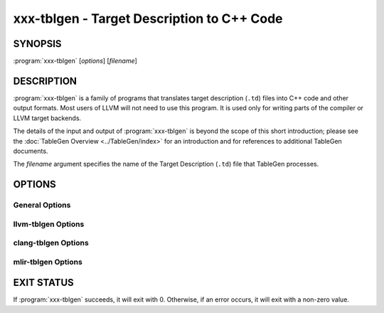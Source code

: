 xxx-tblgen - Target Description to C++ Code
===========================================

.. program:: tblgen

SYNOPSIS
--------

:program:`xxx-tblgen` [*options*] [*filename*]

DESCRIPTION
-----------

:program:`xxx-tblgen` is a family of programs that translates target
description (``.td``) files into C++ code and other output formats. Most
users of LLVM will not need to use this program. It is used only for
writing parts of the compiler or LLVM target backends.

The details of the input and output of :program:`xxx-tblgen` is beyond the
scope of this short introduction; please see the :doc:`TableGen Overview
<../TableGen/index>` for an introduction and for references to additional
TableGen documents.

The *filename* argument specifies the name of the Target Description (``.td``)
file that TableGen processes.

OPTIONS
-------

General Options
~~~~~~~~~~~~~~~

.. option:: -help

 Print a description of the command line options.

.. option:: -help-list

  Print a description of the command line options in a simple list format.

.. option:: -D=macroname

  Specify the name of a macro to be defined. The name is defined, but it
  has no particular value.

.. option:: -d=filename

  Specify the name of the dependency filename.

.. option:: -debug

  Enable debug output.

.. option:: -dump-json

 Print a JSON representation of all records, suitable for further
 automated processing.

.. option:: -I directory

 Specify where to find other target description files for inclusion.  The
 ``directory`` value should be a full or partial path to a directory that
 contains target description files.

.. option:: -null-backend

  Parse the source files and build the records, but do not run any
  backend. This is useful for timing the frontend.

.. option:: -o filename

 Specify the output file name.  If ``filename`` is ``-``, then
 :program:`xxx-tblgen` sends its output to standard output.

.. option:: -print-records

 Print all classes and records to standard output (default backend option).

.. option:: -print-detailed-records

  Print a detailed report of all global variables, classes, and records
  to standard output.

.. option:: -stats

  Print a report with any statistics collected by the backend.

.. option:: -time-phases

  Time the parser and backend phases and print a report.

.. option:: -version

 Show the version number of the program.

.. option:: -write-if-changed

  Write the output file only if it is new or has changed.

llvm-tblgen Options
~~~~~~~~~~~~~~~~~~~

.. option:: -gen-asm-matcher

 Generate assembly instruction matcher.

.. option:: -match-prefix=prefix

  Make -gen-asm-matcher match only instructions with the given *prefix*.

.. option:: -gen-asm-parser

 Generate assembly instruction parser.

.. option:: -asmparsernum=n

 Make -gen-asm-parser emit assembly parser number *n*.

.. option:: -gen-asm-writer

 Generate assembly writer.

.. option:: -asmwriternum=n

 Make -gen-asm-writer emit assembly writer number *n*.

.. option:: -gen-attrs

  Generate attributes.

.. option:: -gen-automata

  Generate generic automata.

.. option:: -gen-callingconv

  Generate calling convention descriptions.

.. option:: -gen-compress-inst-emitter

  Generate RISC-V compressed instructions.

.. option:: -gen-ctags

  Generate ctags-compatible index.

.. option:: -gen-dag-isel

 Generate a DAG (directed acyclic graph) instruction selector.

.. option:: -instrument-coverage

  Make -gen-dag-isel generate tables to help identify the patterns matched.

.. option:: -omit-comments

  Make -gen-dag-isel omit comments. The default is false.

.. option:: -gen-dfa-packetizer

 Generate DFA Packetizer for VLIW targets.

.. option:: -gen-directive-decl

  Generate directive related declaration code (header file).

.. option:: -gen-directive-gen

  Generate directive related implementation code part.

.. option:: -gen-directive-impl

  Generate directive related implementation code.

.. option:: -gen-disassembler

  Generate disassembler.

.. option:: -gen-emitter

 Generate machine code emitter.

.. option:: -gen-exegesis

  Generate llvm-exegesis tables.

.. option:: -gen-fast-isel

  Generate a "fast" instruction selector.

.. option:: -gen-global-isel

  Generate GlobalISel selector.

.. option:: -gisel-coverage-file=filename

  Specify the file from which to retrieve coverage information.

.. option:: -instrument-gisel-coverage

  Make -gen-global-isel generate coverage instrumentation.

.. option:: -optimize-match-table

  Make -gen-global-isel generate an optimized version of the match table.

.. option:: -warn-on-skipped-patterns

  Make -gen-global-isel explain why a pattern was skipped for inclusion.

.. option:: -gen-global-isel-combiner

  Generate GlobalISel combiner.

.. option:: -combiners=list

  Make -gen-global-isel-combiner emit the specified combiners.

.. option:: -gicombiner-show-expansions

  Make -gen-global-isel-combiner use C++ comments to indicate occurrences
  of code expansion.

.. option:: -gicombiner-stop-after-build

  Make -gen-global-isel-combiner stop processing after building the match tree.

.. option:: -gicombiner-stop-after-parse

  Make -gen-global-isel-combiner stop processing after parsing rules
  and dump state.

.. option:: -gen-instr-info

 Generate instruction descriptions.

.. option:: -gen-instr-docs

 Generate instruction documentation.

.. option:: -gen-intrinsic-enums

 Generate intrinsic enums.

.. option:: -intrinsic-prefix=prefix

  Make -gen-intrinsic-enums generate intrinsics with this target *prefix*.

.. option:: -gen-intrinsic-impl

 Generate intrinsic information.

.. option:: -gen-opt-parser-defs

  Generate options definitions.

.. option:: -gen-opt-rst

  Generate option RST.

.. option:: -gen-pseudo-lowering

 Generate pseudo instruction lowering.

.. option:: -gen-register-bank

  Generate register bank descriptions.

.. option:: -gen-register-info

  Generate registers and register classes info.

.. option:: -register-info-debug

  Make -gen-register-info dump register information for debugging.

.. option:: -gen-searchable-tables

  Generate generic searchable tables. See :doc:`TableGen BackEnds <../TableGen/BackEnds>`
  for a detailed description.

.. option:: -gen-subtarget

 Generate subtarget enumerations.

.. option:: -gen-x86-EVEX2VEX-tables

  Generate X86 EVEX to VEX compress tables.

.. option:: -gen-x86-fold-tables

  Generate X86 fold tables.

.. option:: -long-string-literals

  When emitting large string tables, prefer string literals over
  comma-separated char literals. This can be a readability and
  compile-time performance win, but upsets some compilers.

.. option:: -print-enums

 Print enumeration values for a class.

.. option:: -class=classname

 Make -print-enums print the enumeration list for the specified class.

.. option:: -print-sets

 Print expanded sets for testing DAG exprs.

clang-tblgen Options
~~~~~~~~~~~~~~~~~~~~

.. option:: -gen-clang-attr-classes

  Generate Clang attribute clases.

.. option:: -gen-clang-attr-parser-string-switches

  Generate all parser-related attribute string switches.

.. option:: -gen-clang-attr-subject-match-rules-parser-string-switches

  Generate all parser-related attribute subject match rule string switches.

.. option:: -gen-clang-attr-impl

  Generate Clang attribute implementations.

.. option:: -gen-clang-attr-list"

  Generate a Clang attribute list.

.. option:: -gen-clang-attr-subject-match-rule-list

  Generate a Clang attribute subject match rule list.

.. option:: -gen-clang-attr-pch-read

  Generate Clang PCH attribute reader.

.. option:: -gen-clang-attr-pch-write

  Generate Clang PCH attribute writer.

.. option:: -gen-clang-attr-has-attribute-impl

  Generate a Clang attribute spelling list.

.. option:: -gen-clang-attr-spelling-index

  Generate a Clang attribute spelling index.

.. option:: -gen-clang-attr-ast-visitor

  Generate a recursive AST visitor for Clang attributes.

.. option:: -gen-clang-attr-template-instantiate

  Generate a Clang template instantiate code.

.. option:: -gen-clang-attr-parsed-attr-list

  Generate a Clang parsed attribute list.

.. option:: -gen-clang-attr-parsed-attr-impl

  Generate the Clang parsed attribute helpers.

.. option:: -gen-clang-attr-parsed-attr-kinds

  Generate a Clang parsed attribute kinds.

.. option:: -gen-clang-attr-text-node-dump

  Generate Clang attribute text node dumper.

.. option:: -gen-clang-attr-node-traverse

  Generate Clang attribute traverser.

.. option:: -gen-clang-diags-defs

  Generate Clang diagnostics definitions.

.. option:: -clang-component component

  Only use warnings from specified component.

.. option:: -gen-clang-diag-groups

  Generate Clang diagnostic groups.

.. option:: -gen-clang-diags-index-name

  Generate Clang diagnostic name index.

.. option:: -gen-clang-basic-reader

  Generate Clang BasicReader classes.

.. option:: -gen-clang-basic-writer

  Generate Clang BasicWriter classes.

.. option:: -gen-clang-comment-nodes

  Generate Clang AST comment nodes.

.. option:: -gen-clang-decl-nodes

  Generate Clang AST declaration nodes.

.. option:: -gen-clang-stmt-nodes

  Generate Clang AST statement nodes.

.. option:: -gen-clang-type-nodes

  Generate Clang AST type nodes.

.. option:: -gen-clang-type-reader

  Generate Clang AbstractTypeReader class.

.. option:: -gen-clang-type-writer

  Generate Clang AbstractTypeWriter class.

.. option:: -gen-clang-opcodes

  Generate Clang constexpr interpreter opcodes.

.. option:: -gen-clang-sa-checkers

  Generate Clang static analyzer checkers.

.. option:: -gen-clang-comment-html-tags

  Generate efficient matchers for HTML tag names that are used in
  documentation comments.

.. option:: -gen-clang-comment-html-tags-properties

  Generate efficient matchers for HTML tag properties.

.. option:: -gen-clang-comment-html-named-character-references

  Generate function to translate named character references to UTF-8 sequences.

.. option:: -gen-clang-comment-command-info

  Generate command properties for commands that are used in documentation comments.

.. option:: -gen-clang-comment-command-list

  Generate list of commands that are used in documentation comments.

.. option:: -gen-clang-opencl-builtins

  Generate OpenCL builtin declaration handlers.

.. option:: -gen-arm-neon

  Generate ``arm_neon.h`` for Clang.

.. option:: -gen-arm-fp16

  Generate ``arm_fp16.h`` for Clang.

.. option:: -gen-arm-bf16

  Generate ``arm_bf16.h`` for Clang.

.. option:: -gen-arm-neon-sema

  Generate ARM NEON sema support for Clang.

.. option:: -gen-arm-neon-test

  Generate ARM NEON tests for Clang.

.. option:: -gen-arm-sve-header

  Generate ``arm_sve.h`` for Clang.

.. option:: -gen-arm-sve-builtins

  Generate ``arm_sve_builtins.inc`` for Clang.

.. option:: -gen-arm-sve-builtin-codegen

  Generate ``arm_sve_builtin_cg_map.inc`` for Clang.

.. option:: -gen-arm-sve-typeflags

  Generate ``arm_sve_typeflags.inc`` for Clang.

.. option:: -gen-arm-sve-sema-rangechecks

  Generate ``arm_sve_sema_rangechecks.inc`` for Clang.

.. option:: -gen-arm-mve-header

  Generate ``arm_mve.h`` for Clang.

.. option:: -gen-arm-mve-builtin-def

  Generate ARM MVE builtin definitions for Clang.

.. option:: -gen-arm-mve-builtin-sema

  Generate ARM MVE builtin sema checks for Clang.

.. option:: -gen-arm-mve-builtin-codegen

  Generate ARM MVE builtin code-generator for Clang.

.. option:: -gen-arm-mve-builtin-aliases

  Generate list of valid ARM MVE builtin aliases for Clang.

.. option:: -gen-arm-cde-header

  Generate ``arm_cde.h`` for Clang.

.. option:: -gen-arm-cde-builtin-def

  Generate ARM CDE builtin definitions for Clang.

.. option:: -gen-arm-cde-builtin-sema

  Generate ARM CDE builtin sema checks for Clang.

.. option:: -gen-arm-cde-builtin-codegen

  Generate ARM CDE builtin code-generator for Clang.

.. option:: -gen-arm-cde-builtin-aliases

  Generate list of valid ARM CDE builtin aliases for Clang.

.. option:: -gen-riscv-vector-header

  Generate ``riscv_vector.h`` for Clang.

.. option:: -gen-riscv-vector-builtins

  Generate ``riscv_vector_builtins.inc`` for Clang.

.. option:: -gen-riscv-vector-builtin-codegen

  Generate ``riscv_vector_builtin_cg.inc`` for Clang.

.. option:: -gen-attr-docs

  Generate attribute documentation.

.. option:: -gen-diag-docs

  Generate diagnostic documentation.

.. option:: -gen-opt-docs

  Generate option documentation.

.. option:: -gen-clang-data-collectors

  Generate data collectors for AST nodes.

.. option:: -gen-clang-test-pragma-attribute-supported-attributes

  Generate a list of attributes supported by ``#pragma`` Clang attribute for
  testing purposes.



mlir-tblgen Options
~~~~~~~~~~~~~~~~~~~

.. option:: -gen-avail-interface-decls

  Generate availability interface declarations.

.. option:: -gen-avail-interface-defs

  Generate op interface definitions.

.. option:: -gen-dialect-doc

  Generate dialect documentation.

.. option:: -dialect

  The dialect to generate.

.. option:: -gen-directive-decl

  Generate declarations for directives (OpenMP, etc.).

.. option:: -gen-enum-decls

  Generate enum utility declarations.

.. option:: -gen-enum-defs

  Generate enum utility definitions.

.. option:: -gen-enum-from-llvmir-conversions

  Generate conversions of EnumAttrs from LLVM IR.

.. option:: -gen-enum-to-llvmir-conversions

  Generate conversions of EnumAttrs to LLVM IR.

.. option:: -gen-llvmir-conversions

  Generate LLVM IR conversions.

.. option:: -gen-llvmir-intrinsics

  Generate LLVM IR intrinsics.

.. option:: -llvmir-intrinsics-filter

  Only keep the intrinsics with the specified substring in their record name.

.. option:: -dialect-opclass-base

  The base class for the ops in the dialect we are to emit.

.. option:: -gen-op-decls

  Generate operation declarations.

.. option:: -gen-op-defs

  Generate operation definitions.

.. option:: -asmformat-error-is-fatal

  Emit a fatal error if format parsing fails.

.. option:: -op-exclude-regex

  Regular expression of name of ops to exclude (no filter if empty).

.. option:: -op-include-regex

  Regular expression of name of ops to include (no filter if empty).

.. option:: -gen-op-doc

  Generate operation documentation.

.. option:: -gen-pass-decls

  Generate operation documentation.

.. option:: -name namestring

  The name of this group of passes.

.. option:: -gen-pass-doc

  Generate pass documentation.

.. option:: -gen-rewriters

  Generate pattern rewriters.

.. option:: -gen-spirv-avail-impls

  Generate SPIR-V operation utility definitions.

.. option:: -gen-spirv-capability-implication

  Generate utility function to return implied capabilities for a given capability.

.. option:: -gen-spirv-enum-avail-decls

  Generate SPIR-V enum availability declarations.

.. option:: -gen-spirv-enum-avail-defs

  Generate SPIR-V enum availability definitions.

.. option:: -gen-spirv-op-utils

  Generate SPIR-V operation utility definitions.

.. option:: -gen-spirv-serialization

  Generate SPIR-V (de)serialization utilities and functions.

.. option:: -gen-struct-attr-decls

  Generate struct utility declarations.

.. option:: -gen-struct-attr-defs

  Generate struct utility definitions.

.. option:: -gen-typedef-decls

  Generate TypeDef declarations.

.. option:: -gen-typedef-defs

  Generate TypeDef definitions.

.. option:: -typedefs-dialect name

  Generate types for this dialect.

EXIT STATUS
-----------

If :program:`xxx-tblgen` succeeds, it will exit with 0.  Otherwise, if an error
occurs, it will exit with a non-zero value.
